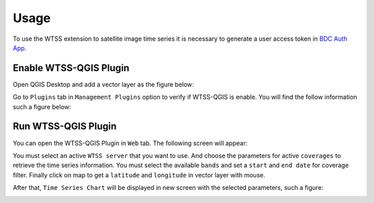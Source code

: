 ..
    This file is part of Python QGIS Plugin for Web Time Series Service.
    Copyright (C) 2020 INPE.

    Python QGIS Plugin for Web Time Series Service is free software;
    You can redistribute it and/or modify it under the terms of the MIT License;


Usage
*****

To use the WTSS extension to satellite image time series it is necessary to generate a user access token in `BDC Auth App <https://brazildatacube.dpi.inpe.br/auth-app>`_.

Enable WTSS-QGIS Plugin
+++++++++++++++++++++++

Open QGIS Desktop and add a vector layer as the figure below:

.. image:: ./assets/screenshots/step1.jpg
    :width: 100%
    :alt: QGIS Desktop

Go to ``Plugins`` tab in ``Management Plugins`` option to verify if WTSS-QGIS is enable. You will find the follow information such a figure below:

.. image:: ./assets/screenshots/step2.jpg
    :width: 100%
    :alt: Enable WTSS-PLUGIN

Run WTSS-QGIS Plugin
++++++++++++++++++++

You can open the WTSS-QGIS Plugin in ``Web`` tab. The following screen will appear:

.. image:: ./assets/screenshots/step3.jpg
    :width: 100%
    :alt: WTSS-PLUGIN

You must select an active ``WTSS server`` that you want to use. And choose the parameters for active ``coverages`` to retrieve the time series information. You must select the available ``bands`` and set a ``start`` and ``end date`` for coverage filter. Finally click on map to get a ``latitude`` and ``longitude`` in vector layer with mouse.

After that, ``Time Series Chart`` will be displayed in new screen with the selected parameters, such a figure:

.. image:: ./assets/screenshots/step4.jpg
    :width: 100%
    :alt: WTSS-PLUGIN